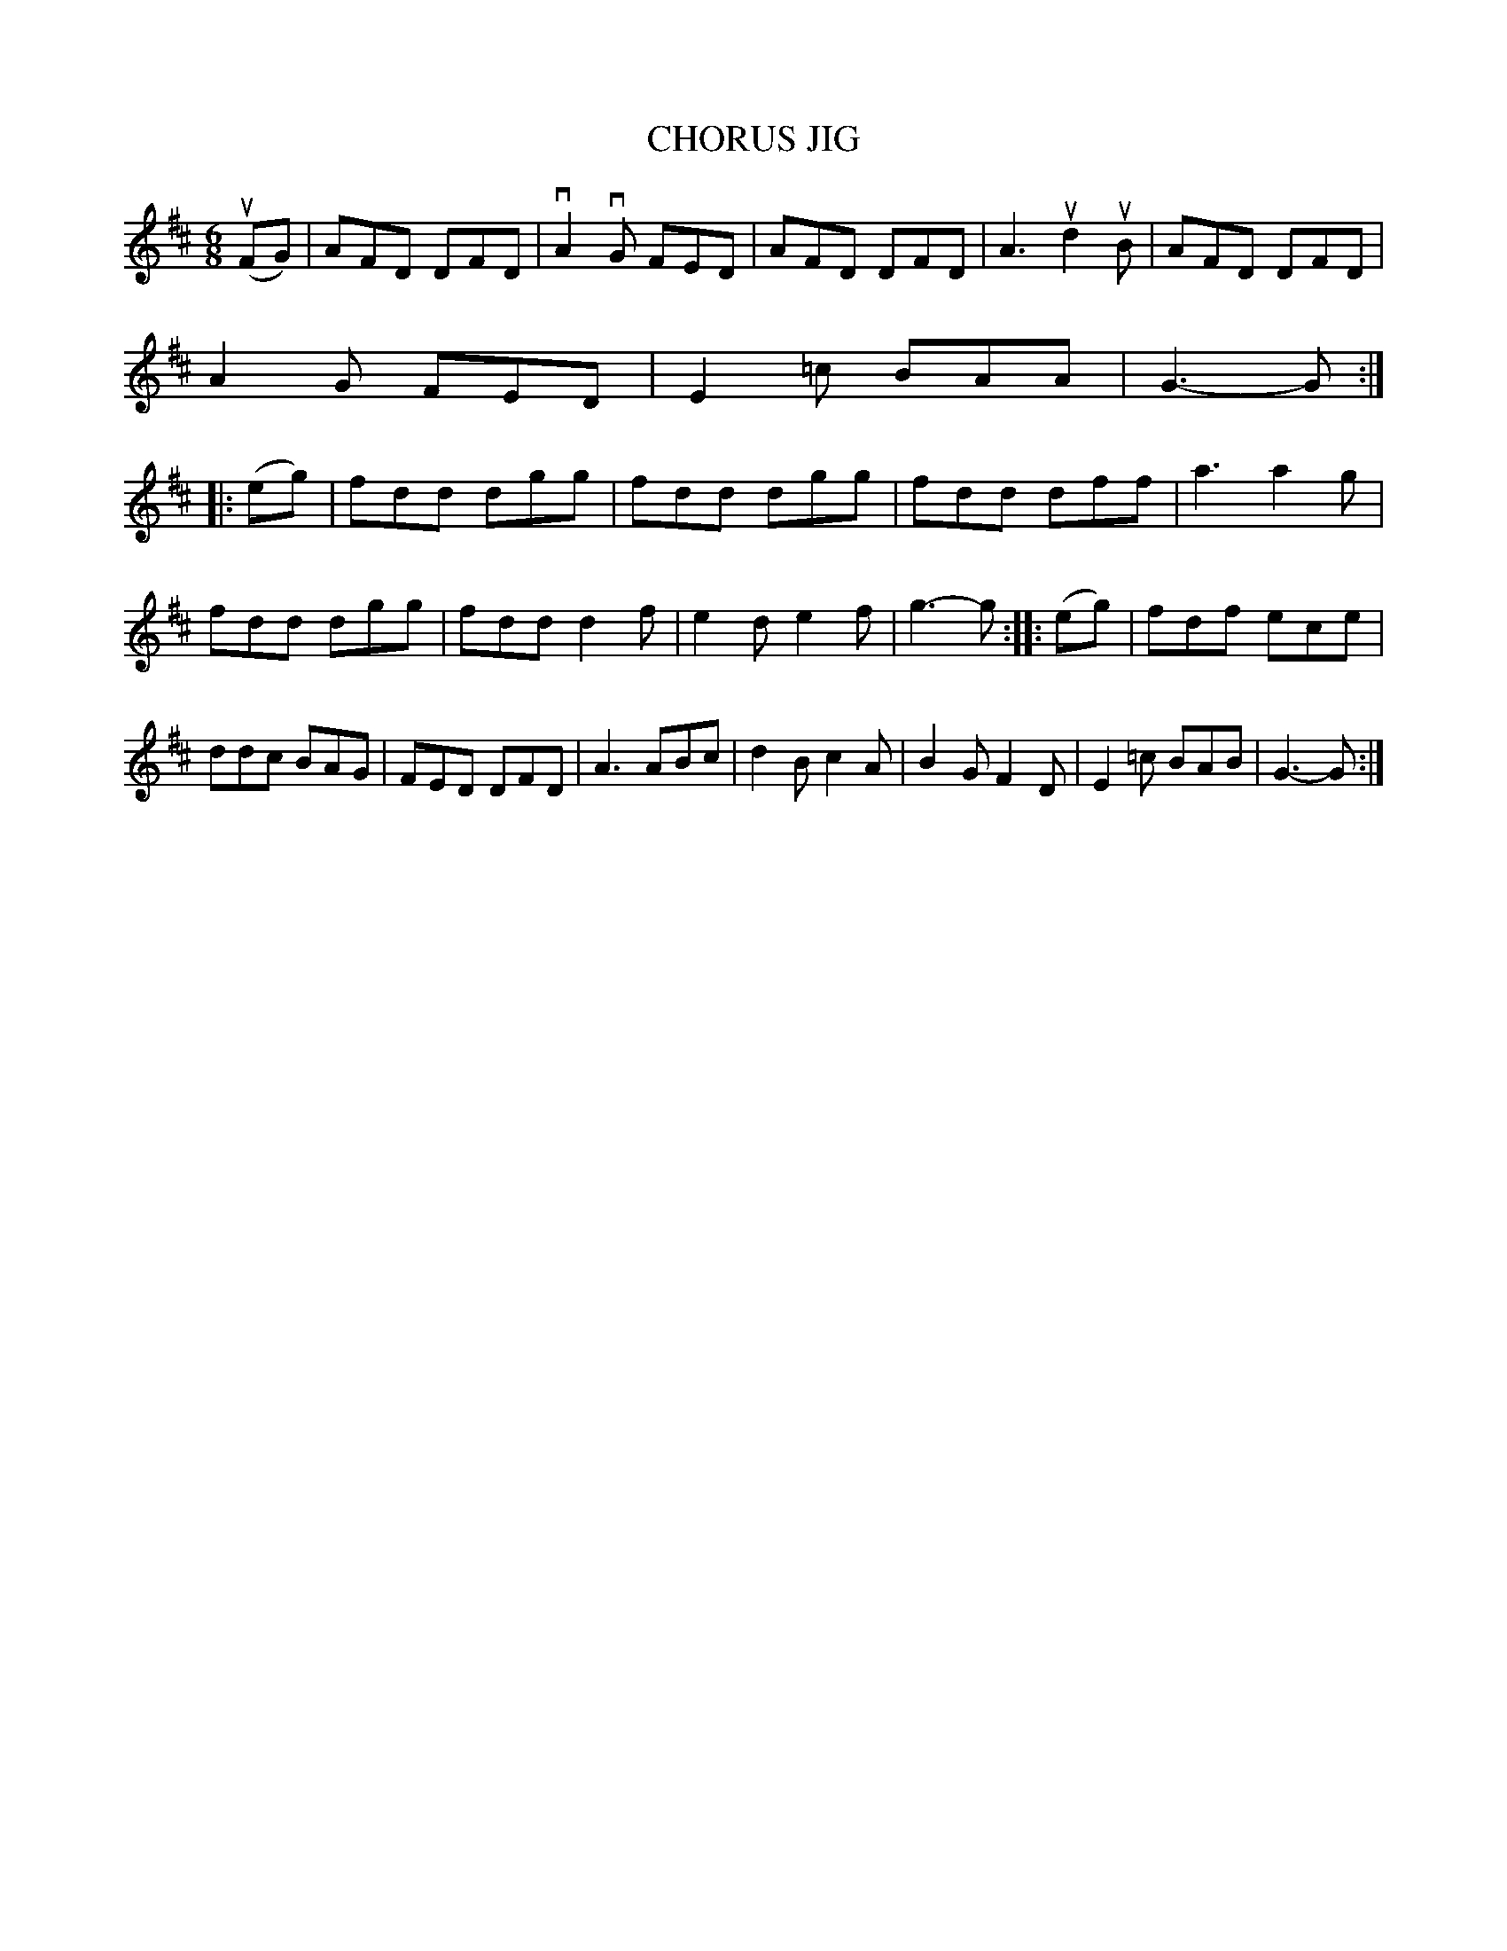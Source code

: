 X: 4190
T: CHORUS JIG
R: Jig
%R: jig
B: James Kerr "Merry Melodies" v.4 p.22 #190
Z: 2016 John Chambers <jc:trillian.mit.edu>
M: 6/8
L: 1/8
K: D
(uFG) |\
AFD DFD | vA2vG FED | AFD DFD | A3 ud2uB |\
AFD DFD | A2G FED | E2=c BAA | G3- G ::\
(eg) |\
fdd dgg | fdd dgg | fdd dff | a3 a2g |
fdd dgg | fdd d2f | e2d e2f | g3- g ::\
(eg) |\
fdf ece | ddc BAG | FED DFD | A3 ABc |\
d2B c2A | B2G F2D | E2=c BAB | G3- G :|
